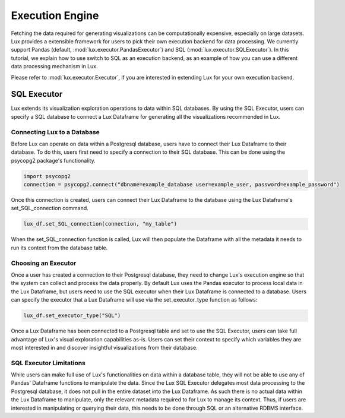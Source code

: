 ****************
Execution Engine
****************

Fetching the data required for generating visualizations can be computationally expensive, especially on large datasets. Lux provides a extensible framework for users to pick their own execution backend for data processing. We currently support Pandas (default, :mod:`lux.executor.PandasExecutor`) and SQL (:mod:`lux.executor.SQLExecutor`). In this tutorial, we explain how to use switch to SQL as an execution backend, as an example of how you can use a different data processing mechanism in Lux.

Please refer to :mod:`lux.executor.Executor`, if you are interested in extending Lux for your own execution backend.



SQL Executor
=============

Lux extends its visualization exploration operations to data within SQL databases. By using the SQL Executor, users can specify a SQL database to connect a Lux Dataframe for generating all the visualizations recommended in Lux.

Connecting Lux to a Database
----------------------------

Before Lux can operate on data within a Postgresql database, users have to connect their Lux Dataframe to their database.
To do this, users first need to specify a connection to their SQL database. This can be done using the psycopg2 package's functionality.

.. code-block:: python

	import psycopg2
	connection = psycopg2.connect("dbname=example_database user=example_user, password=example_password")

Once this connection is created, users can connect their Lux Dataframe to the database using the Lux Dataframe's set_SQL_connection command.

.. code-block:: python

	lux_df.set_SQL_connection(connection, "my_table")

When the set_SQL_connection function is called, Lux will then populate the Dataframe with all the metadata it needs to run its context from the database table. 

Choosing an Executor
--------------------------

Once a user has created a connection to their Postgresql database, they need to change Lux's execution engine so that the system can collect and process the data properly.
By default Lux uses the Pandas executor to process local data in the Lux Dataframe, but users need to use the SQL executor when their Lux Dataframe is connected to a database.
Users can specify the executor that a Lux Dataframe will use via the set_executor_type function as follows:

.. code-block:: python

	lux_df.set_executor_type("SQL")

Once a Lux Dataframe has been connected to a Postgresql table and set to use the SQL Executor, users can take full advantage of Lux's visual exploration capabilities as-is. Users can set their context to specify which variables they are most interested in and discover insightful visualizations from their database.

SQL Executor Limitations
--------------------------

While users can make full use of Lux's functionalities on data within a database table, they will not be able to use any of Pandas' Dataframe functions to manipulate the data. Since the Lux SQL Executor delegates most data processing to the Postgresql database, it does not pull in the entire dataset into the Lux Dataframe. As such there is no actual data within the Lux Dataframe to manipulate, only the relevant metadata required to for Lux to manage its context. Thus, if users are interested in manipulating or querying their data, this needs to be done through SQL or an alternative RDBMS interface.